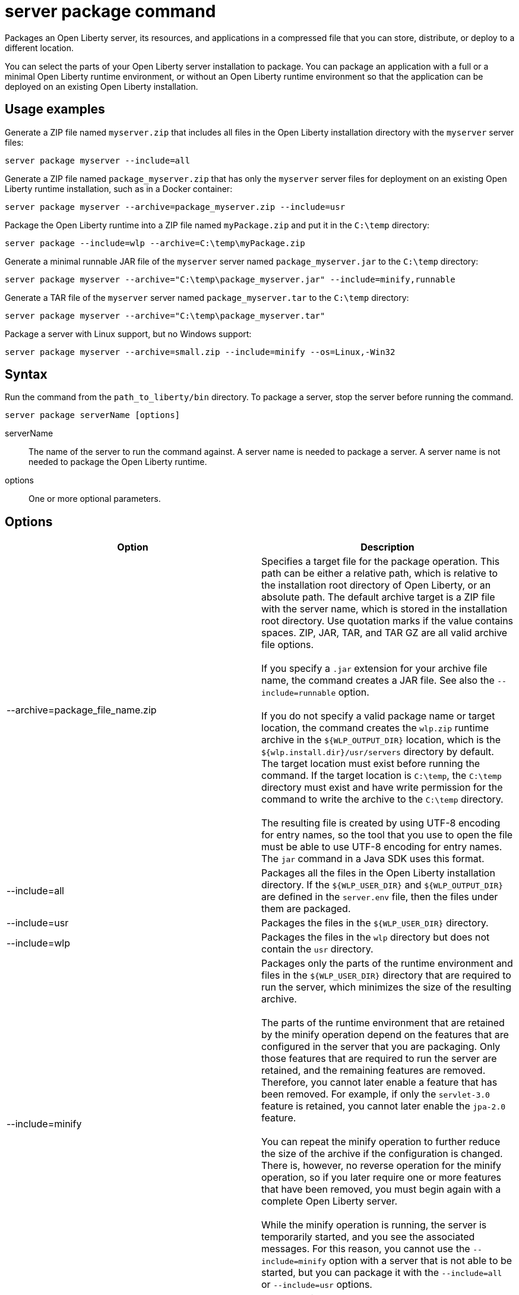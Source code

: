 //
// Copyright (c) 2020, 2021 IBM Corporation and others.
// Licensed under Creative Commons Attribution-NoDerivatives
// 4.0 International (CC BY-ND 4.0)
//   https://creativecommons.org/licenses/by-nd/4.0/
//
// Contributors:
//     IBM Corporation
//
:page-layout: server-command
:page-type: command
= server package command

Packages an Open Liberty server, its resources, and applications in a compressed file that you can store, distribute, or deploy to a different location.

You can select the parts of your Open Liberty server installation to package. You can package an application with a full or a minimal Open Liberty runtime environment, or without an Open Liberty runtime environment so that the application can be deployed on an existing Open Liberty installation.

== Usage examples

Generate a ZIP file named `myserver.zip` that includes all files in the Open Liberty installation directory with the `myserver` server files:

----
server package myserver --include=all
----

Generate a ZIP file named `package_myserver.zip` that has only the `myserver` server files for deployment on an existing Open Liberty runtime installation, such as in a Docker container:

----
server package myserver --archive=package_myserver.zip --include=usr
----

Package the Open Liberty runtime into a ZIP file named `myPackage.zip` and put it in the `C:\temp` directory:

----
server package --include=wlp --archive=C:\temp\myPackage.zip
----

Generate a minimal runnable JAR file of the `myserver` server named `package_myserver.jar` to the `C:\temp` directory:

----
server package myserver --archive="C:\temp\package_myserver.jar" --include=minify,runnable
----

Generate a TAR file of the `myserver` server named `package_myserver.tar` to the `C:\temp` directory:

----
server package myserver --archive="C:\temp\package_myserver.tar"
----

Package a server with Linux support, but no Windows support:

----
server package myserver --archive=small.zip --include=minify --os=Linux,-Win32
----

== Syntax

Run the command from the `path_to_liberty/bin` directory. To package a server, stop the server before running the command.

----
server package serverName [options]
----

serverName::
The name of the server to run the command against. A server name is needed to package a server. A server name is not needed to package the Open Liberty runtime.

options::
One or more optional parameters.

== Options

[%header,cols=2*]
|===
|Option
|Description

|--archive=package_file_name.zip
|Specifies a target file for the package operation. This path can be either a relative path, which is relative to the installation root directory of Open Liberty, or an absolute path. The default archive target is a ZIP file with the server name, which is stored in the installation root directory. Use quotation marks if the value contains spaces. ZIP, JAR, TAR, and TAR GZ are all valid archive file options.
{empty} +
{empty} +
If you specify a `.jar` extension for your archive file name, the command creates a JAR file. See also the `--include=runnable` option.
{empty} +
{empty} +
If you do not specify a valid package name or target location, the command creates the `wlp.zip` runtime archive in the `${WLP_OUTPUT_DIR}` location, which is the `${wlp.install.dir}/usr/servers` directory by default. The target location must exist before running the command. If the target location is `C:\temp`, the `C:\temp` directory must exist and have write permission for the command to write the archive to the `C:\temp` directory.
{empty} +
{empty} +
The resulting file is created by using UTF-8 encoding for entry names, so the tool that you use to open the file must be able to use UTF-8 encoding for entry names. The `jar` command in a Java SDK uses this format.

|--include=all
|Packages all the files in the Open Liberty installation directory. If the `${WLP_USER_DIR}` and `${WLP_OUTPUT_DIR}` are defined in the `server.env` file, then the files under them are packaged.

|--include=usr
|Packages the files in the `${WLP_USER_DIR}` directory.

|--include=wlp
|Packages the files in the `wlp` directory but does not contain the `usr` directory.

|--include=minify
|Packages only the parts of the runtime environment and files in the `${WLP_USER_DIR}` directory that are required to run the server, which minimizes the size of the resulting archive.
{empty} +
{empty} +
The parts of the runtime environment that are retained by the minify operation depend on the features that are configured in the server that you are packaging. Only those features that are required to run the server are retained, and the remaining features are removed. Therefore, you cannot later enable a feature that has been removed. For example, if only the `servlet-3.0` feature is retained, you cannot later enable the `jpa-2.0` feature.
{empty} +
{empty} +
You can repeat the minify operation to further reduce the size of the archive if the configuration is changed. There is, however, no reverse operation for the minify operation, so if you later require one or more features that have been removed, you must begin again with a complete Open Liberty server.
{empty} +
{empty} +
While the minify operation is running, the server is temporarily started, and you see the associated messages. For this reason, you cannot use the `--include=minify` option with a server that is not able to be started, but you can package it with the `--include=all` or `--include=usr` options.

|--include=runnable
|Use only with the `--archive="package_file_name.jar"` option. Packages an executable JAR file from which you can start an Open Liberty server by running the JAR file. See xref:ROOT:runnable-jar-files.adoc[Runnable JAR files].
{empty} +
{empty} +
`--include=minify,runnable` and `--include=all,runnable` are also valid options. The `runnable` and `all,runnable` values are equivalent.

|--os=os_value,os_value,...
|Use only with the `--include=minify` option. Specifies the operating systems that you want the packaged server to support. Supply a comma-separated list. The default value is any, indicating that the server is to be deployable to any operating system supported by the source.
{empty} +
{empty} +
To specify that an operating system is not to be supported, prefix it with a minus sign (-). For a list of operating system values, refer to the http://docs.osgi.org/reference/osnames.html[OSGi documentation for operating system names]. If you exclude an operating system, you cannot later include it if you repeat the minify operation on the archive.

|--server-root="root server folder in archive"
|Specifies the root server folder name in the archive file.  By default, the root folder is `wlp`.

|===

== See also

* xref:ROOT:runnable-jar-files.adoc[Runnable JAR files]

== Exit codes

The following exit codes are available for the `server package` command and the equivalent executable JAR file `ws-server.jar`:

0::
    OK. 0 indicates successful completion of the requested operation.
1::
    1 indicates that the JVM options that were used are not valid.
2::
    2 indicates that the server does not exist.
3::
    3 indicates that an unsupported action was called on a running server. For example, the server is running when the package action is called.
>=20::
    Exit codes greater than or equal to 20 indicate that an error occurred while performing the request. Messages are printed and captured in log files with more information about the error.
